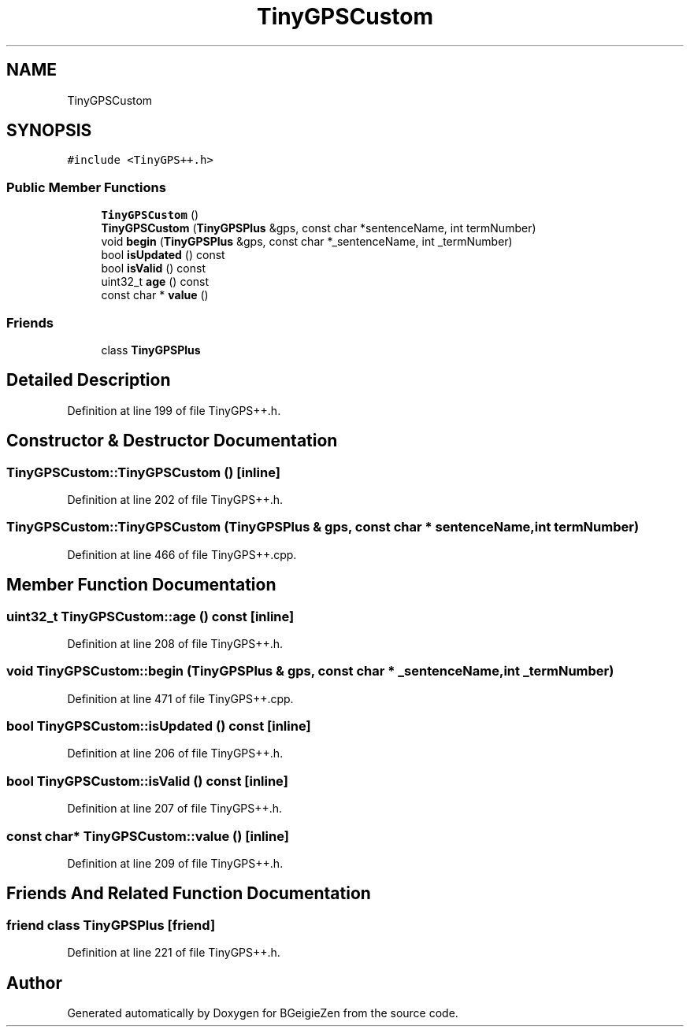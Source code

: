 .TH "TinyGPSCustom" 3 "Thu Mar 10 2022" "BGeigieZen" \" -*- nroff -*-
.ad l
.nh
.SH NAME
TinyGPSCustom
.SH SYNOPSIS
.br
.PP
.PP
\fC#include <TinyGPS++\&.h>\fP
.SS "Public Member Functions"

.in +1c
.ti -1c
.RI "\fBTinyGPSCustom\fP ()"
.br
.ti -1c
.RI "\fBTinyGPSCustom\fP (\fBTinyGPSPlus\fP &gps, const char *sentenceName, int termNumber)"
.br
.ti -1c
.RI "void \fBbegin\fP (\fBTinyGPSPlus\fP &gps, const char *_sentenceName, int _termNumber)"
.br
.ti -1c
.RI "bool \fBisUpdated\fP () const"
.br
.ti -1c
.RI "bool \fBisValid\fP () const"
.br
.ti -1c
.RI "uint32_t \fBage\fP () const"
.br
.ti -1c
.RI "const char * \fBvalue\fP ()"
.br
.in -1c
.SS "Friends"

.in +1c
.ti -1c
.RI "class \fBTinyGPSPlus\fP"
.br
.in -1c
.SH "Detailed Description"
.PP 
Definition at line 199 of file TinyGPS++\&.h\&.
.SH "Constructor & Destructor Documentation"
.PP 
.SS "TinyGPSCustom::TinyGPSCustom ()\fC [inline]\fP"

.PP
Definition at line 202 of file TinyGPS++\&.h\&.
.SS "TinyGPSCustom::TinyGPSCustom (\fBTinyGPSPlus\fP & gps, const char * sentenceName, int termNumber)"

.PP
Definition at line 466 of file TinyGPS++\&.cpp\&.
.SH "Member Function Documentation"
.PP 
.SS "uint32_t TinyGPSCustom::age () const\fC [inline]\fP"

.PP
Definition at line 208 of file TinyGPS++\&.h\&.
.SS "void TinyGPSCustom::begin (\fBTinyGPSPlus\fP & gps, const char * _sentenceName, int _termNumber)"

.PP
Definition at line 471 of file TinyGPS++\&.cpp\&.
.SS "bool TinyGPSCustom::isUpdated () const\fC [inline]\fP"

.PP
Definition at line 206 of file TinyGPS++\&.h\&.
.SS "bool TinyGPSCustom::isValid () const\fC [inline]\fP"

.PP
Definition at line 207 of file TinyGPS++\&.h\&.
.SS "const char* TinyGPSCustom::value ()\fC [inline]\fP"

.PP
Definition at line 209 of file TinyGPS++\&.h\&.
.SH "Friends And Related Function Documentation"
.PP 
.SS "friend class \fBTinyGPSPlus\fP\fC [friend]\fP"

.PP
Definition at line 221 of file TinyGPS++\&.h\&.

.SH "Author"
.PP 
Generated automatically by Doxygen for BGeigieZen from the source code\&.
